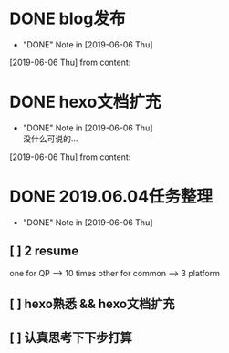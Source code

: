 #+STARTUP: overview
* DONE blog发布
  CLOSED: [2019-06-06 Thu 23:11] SCHEDULED: <2019-06-06 Thu>
  - "DONE" Note in [2019-06-06 Thu]
  [2019-06-06 Thu] from 
  content:
* DONE hexo文档扩充
  CLOSED: [2019-06-06 Thu 23:20] SCHEDULED: <2019-06-06 Thu>
  - "DONE" Note in [2019-06-06 Thu] \\
    没什么可说的...
  [2019-06-06 Thu] from 
  content:
* DONE 2019.06.04任务整理
  CLOSED: [2019-06-06 Thu 22:53]
  - "DONE" Note in [2019-06-06 Thu]
** [ ] 2 resume

   one for QP    -->  10 times
   other for common --> 3 platform
** [ ] hexo熟悉 && hexo文档扩充
** [ ] 认真思考下下步打算
